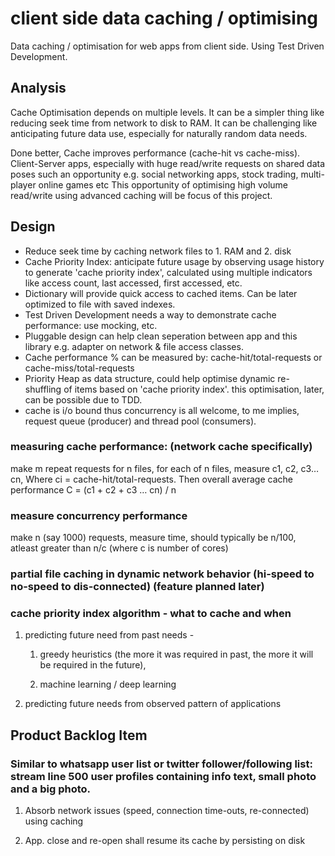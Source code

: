 * client side data caching / optimising
Data caching / optimisation for web apps from client side. Using Test Driven Development.
  
** Analysis
Cache Optimisation depends on multiple levels. 
It can be a simpler thing like reducing seek time from network to disk to RAM.
It can be challenging like anticipating future data use, especially for naturally random data needs. 

Done better, Cache improves performance (cache-hit vs cache-miss). 
Client-Server apps, especially with huge read/write requests on shared data poses such an opportunity e.g. social networking apps, stock trading, multi-player online games etc
This opportunity of optimising high volume read/write using advanced caching will be focus of this project.


** Design
- Reduce seek time by caching network files to 1. RAM and 2. disk
- Cache Priority Index: anticipate future usage by observing usage history to generate 'cache priority index', calculated using multiple indicators like access count, last accessed, first accessed, etc.
- Dictionary will provide quick access to cached items. Can be later optimized to file with saved indexes.
- Test Driven Development needs a way to demonstrate cache performance: use mocking, etc.
- Pluggable design can help clean seperation between app and this library e.g. adapter on network & file access classes.
- Cache performance % can be measured by: cache-hit/total-requests or cache-miss/total-requests
- Priority Heap as data structure, could help optimise dynamic re-shuffling of items based on 'cache priority index'. this optimisation, later, can be possible due to TDD.
- cache is i/o bound thus concurrency is all welcome, to me implies, request queue (producer) and thread pool (consumers).

*** measuring cache performance: (network cache specifically)    
    make m repeat requests for n files, for each of n files, measure c1, c2, c3...cn, Where ci = cache-hit/total-requests. Then overall average cache performance C = (c1 + c2 + c3 ... cn) / n


*** measure concurrency performance   
    make n (say 1000) requests, measure time, should typically be n/100, atleast greater than n/c (where c is number of cores)


*** partial file caching in dynamic network behavior (hi-speed to no-speed to dis-connected) (feature planned later)

*** cache priority index algorithm - what to cache and when  
**** predicting future need from past needs -
***** greedy heuristics (the more it was required in past, the more it will be required in the future),
***** machine learning / deep learning
**** predicting future needs from observed pattern of applications


** Product Backlog Item
*** Similar to whatsapp user list or twitter follower/following list: stream line 500 user profiles containing info text, small photo and a big photo.
**** Absorb network issues (speed, connection time-outs, re-connected) using caching
**** App. close and re-open shall resume its cache by persisting on disk
